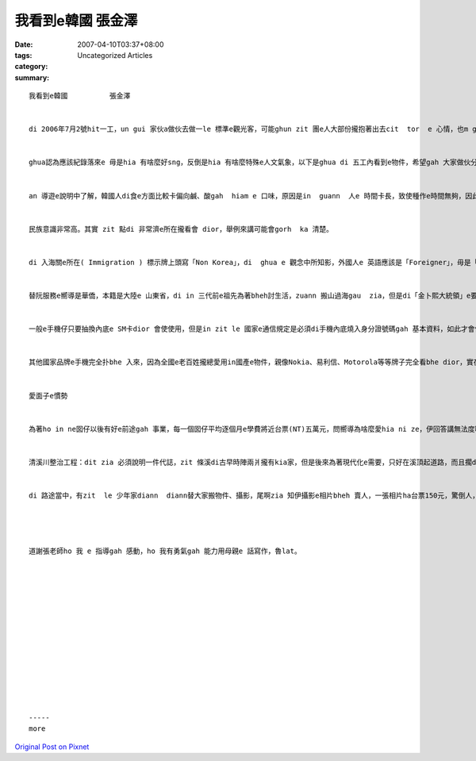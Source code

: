 我看到e韓國          張金澤
###################################

:date: 2007-04-10T03:37+08:00
:tags: 
:category: Uncategorized Articles
:summary: 


:: 

  我看到e韓國          張金澤


  di 2006年7月2號hit一工，un gui 家伙a做伙去做一le 標準e觀光客，可能ghun zit 團e人大部份攏抱著出去cit  tor  e 心情，也m gor ghua 卻是抱著出國遊學e心情去e，雖然講一zua e 學費有dam-bor-a 貴(差不多愛開十萬元)，也毋gor 會當gui 家伙a做伙giann，ma是袂bhai，而且gor有人處理食、住、行、娛樂e問題，開一寡仔錢也是應該e。


  ghua認為應該紀錄落來e 毋是hia 有啥麼好sng，反倒是hia 有啥麼特殊e人文氣象，以下是ghua di 五工內看到e物件，希望gah 大家做伙分享。


  an 導遊e說明中了解，韓國人di食e方面比較卡偏向鹹、酸gah  hiam e 口味，原因是in  guann  人e 時間卡長，致使種作e時間無夠，因此無法度親像熱帶地區e國家會當四季種作，所以足濟蔬菜必須用重鹹lue  sinn，但是suah dui in國民e健康造成危害，根據 in 醫學研究結果，韓國人e 十大pua-benn e 排列第一名是胃病，zit點in  e 政府實在需要思考一le a 改進e方法。


  民族意識非常高。其實 zit 點di 非常濟e所在攏看會 dior，舉例來講可能會gorh  ka 清楚。


  di 入海關e所在( Immigration ) 標示牌上頭寫「Non Korea」，di  ghua e 觀念中所知影，外國人e 英語應該是「Foreigner」，毋是「非韓國人」，zit 點實在ho ghua bhor 法度理解，偏偏in 中文e註解是「外國人」(簡體字)，所以基本上di in e 血肉當中，隱藏真大e 意識藩籬。


  替阮服務e嚮導是華僑，本籍是大陸e 山東省，di in 三代前e祖先為著bheh討生活，zuann 搬山過海gau  zia，但是di「金卜熙大統領」e要求下所有e華僑必須攏總改作韓國人e姓，無zia  dor  bhe  凍有投票權，dit zia看到單一民族性e凍霜。


  一般e手機仔只要抽換內底e SM卡dior 會使使用，但是in zit le 國家e通信規定是必須di手機內底燒入身分證號碼gah 基本資料，如此才會使ka電話，驚死人m-zia-a 呢？雄雄ho ghua 想到一齣科幻e電影hor做「X戰警」，內底全部e人攏總ho 人做記號，走到due dor ho 人跟蹤，實在一點隱私權 dor bhor，但是zit le國家e老百姓反倒是歡喜gah，實在zin奇怪。


  其他國家品牌e手機完全扑bhe 入來，因為全國e老百姓攏總愛用in國產e物件，親像Nokia、易利信、Motorola等等牌子完全看bhe dior，實在無簡單；iau擱 有，in國內e 汽車竟然也全部是國產e，真正m知阿呢甘好？


  愛面子e慣勢


  為著ho in ne囡仔以後有好e前途gah 事業，每一個囡仔平均逐個月e學費將近台票(NT)五萬元，問嚮導為啥麼愛hia ni ze，伊回答講無法度啊，別人an呢做，ghua 只好due le 做，bhe凍輸人。


  清溪川整治工程：dit zia 必須說明一件代誌，zit 條溪di古早時陣兩爿攏有kia家，但是後來為著現代化e需要，只好在溪頂起道路，而且擱di路e頂面加砌一條公路，來舒緩交通e問題，m擱下腳e溪水sua 無法度看到天日，後來為著眾人e生活品質來設想，只好又擱將頂頭gah 下底e路全部ka掉，heng zu 時sua想到源頭e水zin tai-gor，所以又gorh用大粒moda 抽漢江e水送入清溪川，目前真正足濟人di hia deh sng，m-gor逐冬 e 費用實在驚死人，dor 愛億來億去才e-dang維持現kong。


  di 路途當中，有zit  le 少年家diann  diann替大家搬物件、攝影，尾啊zia 知伊攝影e相片bheh 賣人，一張相片ha台票150元，驚倒人，dor 毋是kong 金sunn5 呢。大家攏議論紛那會hiah貴，實在毋願意做kong仔買hiah-nih-a貴e物件。尾啊zit le 少年家ga 阮算錢e時陣面 ciunn 真歹看，未輸是阮欠伊錢呢？




  道謝張老師ho 我 e 指導gah 感動，ho 我有勇氣gah 能力用母親e 話寫作，魯lat。














  -----
  more


`Original Post on Pixnet <http://daiqi007.pixnet.net/blog/post/9285411>`_